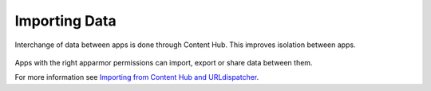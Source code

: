 Importing Data
==============

Interchange of data between apps is done through Content Hub. This improves isolation between apps.

.. figure:: /_static/images/humanguide/43.png

Apps with the right apparmor permissions can import, export or share data between them.

For more information see `Importing from Content Hub and URLdispatcher`_.

.. _Importing from Content Hub and URLdispatcher: ../../appdev/guides/importing-CH-urldispatcher.html
